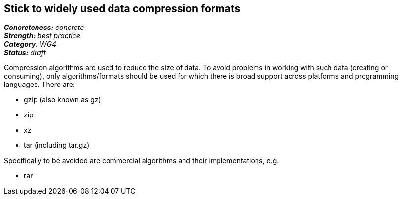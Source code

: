 == Stick to widely used data compression formats

[%hardbreaks]
[small]#*_Concreteness:_* __concrete__#
[small]#*_Strength:_* __best practice__#
[small]#*_Category:_* __WG4__#
[small]#*_Status:_* __draft__#

Compression algorithms are used to reduce the size of data. To avoid problems in working with such
data (creating or consuming), only algorithms/formats should be used for which there is broad 
support across platforms and programming languages. There are:

* gzip (also known as gz)
* zip
* xz
* tar (including tar.gz)

Specifically to be avoided are commercial algorithms and their implementations, e.g.

* rar
